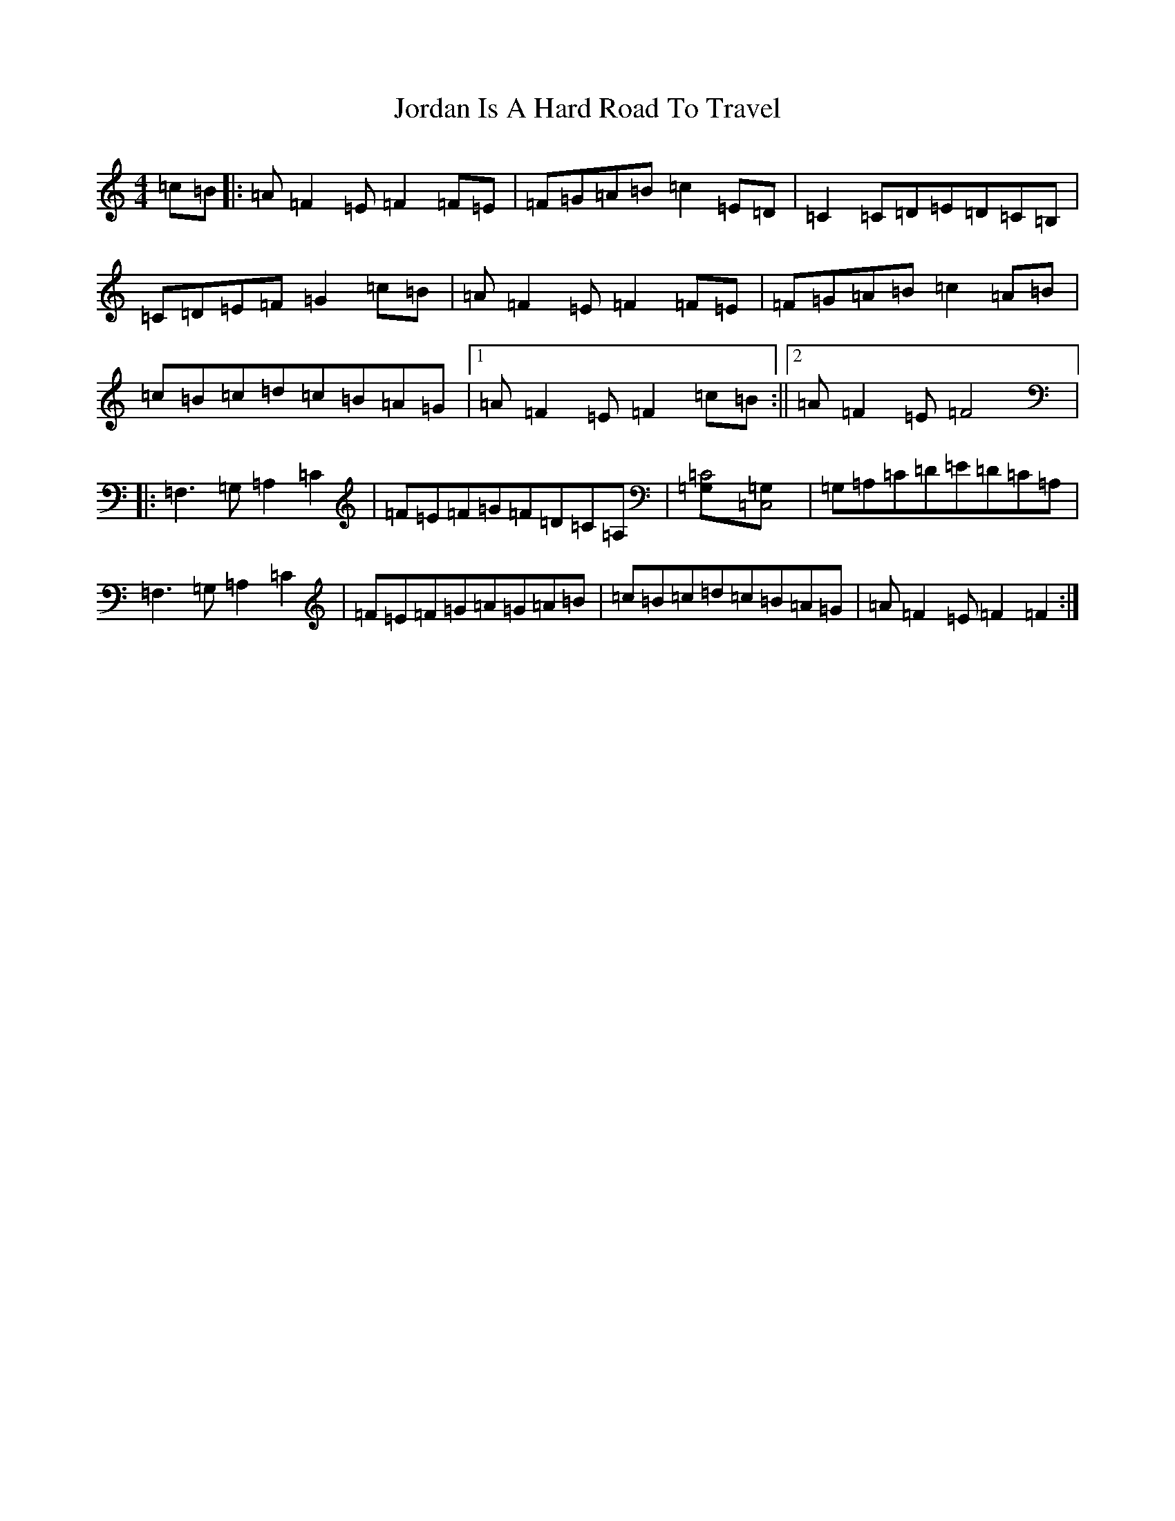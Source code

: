 X: 20833
T: Jordan Is A Hard Road To Travel
S: https://thesession.org/tunes/8447#setting8447
Z: G Major
R: reel
M:4/4
L:1/8
K: C Major
=c=B|:=A=F2=E=F2=F=E|=F=G=A=B=c2=E=D|=C2=C=D=E=D=C=B,|=C=D=E=F=G2=c=B|=A=F2=E=F2=F=E|=F=G=A=B=c2=A=B|=c=B=c=d=c=B=A=G|1=A=F2=E=F2=c=B:||2=A=F2=E=F4|:=F,3=G,=A,2=C2|=F=E=F=G=F=D=C=A,|[=C4=G,][=C,4=G,]|=G,=A,=C=D=E=D=C=A,|=F,3=G,=A,2=C2|=F=E=F=G=A=G=A=B|=c=B=c=d=c=B=A=G|=A=F2=E=F2=F2:|